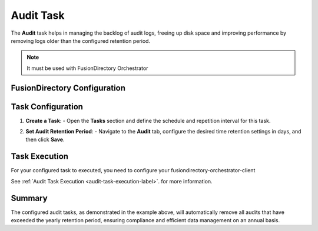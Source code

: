 Audit Task
==========

The **Audit** task helps in managing the backlog of audit logs, freeing up disk space and improving performance by removing logs older than the configured retention period.

.. NOTE::
  It must be used with FusionDirectory Orchestrator

FusionDirectory Configuration
-----------------------------

Task Configuration
------------------

1. **Create a Task**:
   - Open the **Tasks** section and define the schedule and repetition interval for this task.

   .. image:: images/audit_t1.png
      :alt: Audit - Task creation step 1
      :width: 600px


2. **Set Audit Retention Period**:
   - Navigate to the **Audit** tab, configure the desired time retention settings in days, and then click **Save**.

   .. image:: images/audit_t2.png
      :alt: Audit - Task creation step 2
      :width: 600px


Task Execution
--------------


For your configured task to executed, you need to configure your fusiondirectory-orchestrator-client

See :ref:`Audit Task Execution <audit-task-execution-label>`. for more information.

Summary
-------

The configured audit tasks, as demonstrated in the example above, will automatically remove all audits that have exceeded the yearly retention period,
ensuring compliance and efficient data management on an annual basis.